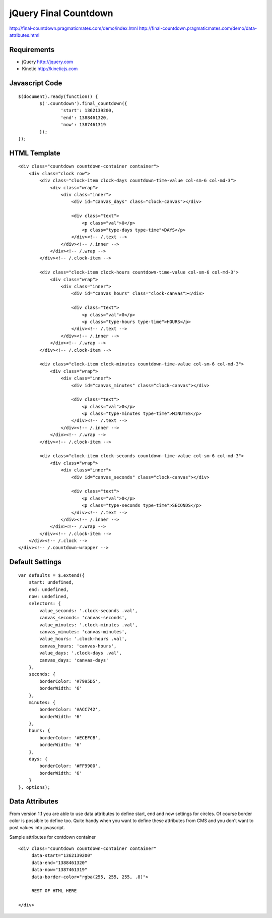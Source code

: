 jQuery Final Countdown
======================

http://final-countdown.pragmaticmates.com/demo/index.html
http://final-countdown.pragmaticmates.com/demo/data-attributes.html

Requirements
------------
- jQuery http://jquery.com
- Kinetic http://kineticjs.com

Javascript Code
---------------
::

	$(document).ready(function() {
		$('.countdown').final_countdown({
			'start': 1362139200,
			'end': 1388461320,
			'now': 1387461319
		});
	});

HTML Template
-------------
::

	<div class="countdown countdown-container container">
	    <div class="clock row">
	        <div class="clock-item clock-days countdown-time-value col-sm-6 col-md-3">
	            <div class="wrap">
	                <div class="inner">
	                    <div id="canvas_days" class="clock-canvas"></div>

	                    <div class="text">
	                        <p class="val">0</p>
	                        <p class="type-days type-time">DAYS</p>
	                    </div><!-- /.text -->
	                </div><!-- /.inner -->
	            </div><!-- /.wrap -->
	        </div><!-- /.clock-item -->

	        <div class="clock-item clock-hours countdown-time-value col-sm-6 col-md-3">
	            <div class="wrap">
	                <div class="inner">
	                    <div id="canvas_hours" class="clock-canvas"></div>

	                    <div class="text">
	                        <p class="val">0</p>
	                        <p class="type-hours type-time">HOURS</p>
	                    </div><!-- /.text -->
	                </div><!-- /.inner -->
	            </div><!-- /.wrap -->
	        </div><!-- /.clock-item -->

	        <div class="clock-item clock-minutes countdown-time-value col-sm-6 col-md-3">
	            <div class="wrap">
	                <div class="inner">
	                    <div id="canvas_minutes" class="clock-canvas"></div>

	                    <div class="text">
	                        <p class="val">0</p>
	                        <p class="type-minutes type-time">MINUTES</p>
	                    </div><!-- /.text -->
	                </div><!-- /.inner -->
	            </div><!-- /.wrap -->
	        </div><!-- /.clock-item -->

	        <div class="clock-item clock-seconds countdown-time-value col-sm-6 col-md-3">
	            <div class="wrap">
	                <div class="inner">
	                    <div id="canvas_seconds" class="clock-canvas"></div>

	                    <div class="text">
	                        <p class="val">0</p>
	                        <p class="type-seconds type-time">SECONDS</p>
	                    </div><!-- /.text -->
	                </div><!-- /.inner -->
	            </div><!-- /.wrap -->
	        </div><!-- /.clock-item -->
	    </div><!-- /.clock -->
	</div><!-- /.countdown-wrapper -->

Default Settings
----------------
::

    var defaults = $.extend({
        start: undefined,
        end: undefined,
        now: undefined,
        selectors: {
            value_seconds: '.clock-seconds .val',
            canvas_seconds: 'canvas-seconds',
            value_minutes: '.clock-minutes .val',
            canvas_minutes: 'canvas-minutes',
            value_hours: '.clock-hours .val',
            canvas_hours: 'canvas-hours',
            value_days: '.clock-days .val',
            canvas_days: 'canvas-days'
        },
        seconds: {
            borderColor: '#7995D5',
            borderWidth: '6'
        },
        minutes: {
            borderColor: '#ACC742',
            borderWidth: '6'
        },
        hours: {
            borderColor: '#ECEFCB',
            borderWidth: '6'
        },
        days: {
            borderColor: '#FF9900',
            borderWidth: '6'
        }
    }, options);

Data Attributes
----------------	
From version 1.1 you are able to use data attributes to define start, end and now settings for circles. Of course
border color is possible to define too. Quite handy when you want to define these attributes from CMS and you don't
want to post values into javascript.

Sample attributes for contdown container
::

        <div class="countdown countdown-container container"
             data-start="1362139200"
             data-end="1388461320"
             data-now="1387461319"
             data-border-color="rgba(255, 255, 255, .8)">

             REST OF HTML HERE

        </div>       